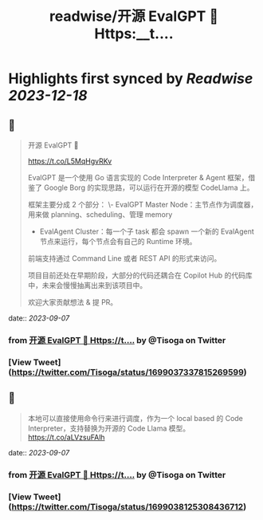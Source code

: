 :PROPERTIES:
:title: readwise/开源 EvalGPT 🚀 Https:__t....
:END:

:PROPERTIES:
:author: [[Tisoga on Twitter]]
:full-title: "开源 EvalGPT 🚀 Https://t...."
:category: [[tweets]]
:url: https://twitter.com/Tisoga/status/1699037337815269599
:image-url: https://pbs.twimg.com/profile_images/1578459356500152321/7qWD4yJO.jpg
:END:

* Highlights first synced by [[Readwise]] [[2023-12-18]]
** 📌
#+BEGIN_QUOTE
开源 EvalGPT 🚀

https://t.co/L5MqHgvRKv

EvalGPT 是一个使用 Go 语言实现的 Code Interpreter & Agent 框架，借鉴了 Google Borg 的实现思路，可以运行在开源的模型 CodeLlama 上。

框架主要分成 2 个部分：
\- EvalGPT Master Node：主节点作为调度器，用来做 planning、scheduling、管理 memory
- EvalAgent Cluster：每一个子 task 都会 spawn 一个新的 EvalAgent 节点来运行，每个节点会有自己的 Runtime 环境。

前端支持通过 Command Line 或者 REST API 的形式来访问。

项目目前还处在早期阶段，大部分的代码还耦合在 Copilot Hub 的代码库中，未来会慢慢抽离出来到该项目中。

欢迎大家贡献想法 & 提 PR。 
#+END_QUOTE
    date:: [[2023-09-07]]
*** from _开源 EvalGPT 🚀 Https://t...._ by @Tisoga on Twitter
*** [View Tweet](https://twitter.com/Tisoga/status/1699037337815269599)
** 📌
#+BEGIN_QUOTE
本地可以直接使用命令行来进行调度，作为一个 local based 的 Code Interpreter，支持替换为开源的 Code Llama 模型。 https://t.co/aLVzsuFAlh 
#+END_QUOTE
    date:: [[2023-09-07]]
*** from _开源 EvalGPT 🚀 Https://t...._ by @Tisoga on Twitter
*** [View Tweet](https://twitter.com/Tisoga/status/1699038125308436712)